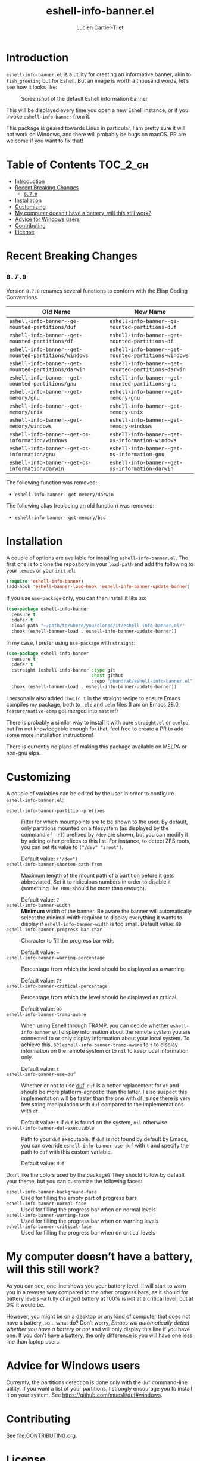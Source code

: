#+title: eshell-info-banner.el
#+author: Lucien Cartier-Tilet
#+email: lucien@phundrak.com
* Introduction
~eshell-info-banner.el~ is a utility for creating an informative banner,
akin to ~fish_greeting~ but for Eshell. But an image is worth a thousand
words, let’s see how it looks like:

#+caption: Screenshot of the default Eshell information banner
[[file:img/screenshot.png]]

This will be displayed every time you open a new Eshell instance, or
if you invoke ~eshell-info-banner~ from it.

This package is geared towards Linux in particular, I am pretty sure
it will not work on Windows, and there will probably be bugs on
macOS. PR are welcome if you want to fix that!

* Table of Contents                                                :TOC_2_gh:
- [[#introduction][Introduction]]
- [[#recent-breaking-changes][Recent Breaking Changes]]
  - [[#070][~0.7.0~]]
- [[#installation][Installation]]
- [[#customizing][Customizing]]
- [[#my-computer-doesnt-have-a-battery-will-this-still-work][My computer doesn’t have a battery, will this still work?]]
- [[#advice-for-windows-users][Advice for Windows users]]
- [[#contributing][Contributing]]
- [[#license][License]]

* Recent Breaking Changes
** ~0.7.0~
Version ~0.7.0~ renames several functions to conform with the Elisp
Coding Conventions.
| Old Name                                           | New Name                                           |
|----------------------------------------------------+----------------------------------------------------|
| ~eshell-info-banner--ge-mounted-partitions/duf~      | ~eshell-info-banner--ge-mounted-partitions-duf~      |
| ~eshell-info-banner--get-mounted-partitions/df~      | ~eshell-info-banner--get-mounted-partitions-df~      |
| ~eshell-info-banner--get-mounted-partitions/windows~ | ~eshell-info-banner--get-mounted-partitions-windows~ |
| ~eshell-info-banner--get-mounted-partitions/darwin~  | ~eshell-info-banner--get-mounted-partitions-darwin~  |
| ~eshell-info-banner--get-mounted-partitions/gnu~     | ~eshell-info-banner--get-mounted-partitions-gnu~     |
| ~eshell-info-banner--get-memory/gnu~                 | ~eshell-info-banner--get-memory-gnu~                 |
| ~eshell-info-banner--get-memory/unix~                | ~eshell-info-banner--get-memory-unix~                |
| ~eshell-info-banner--get-memory/windows~             | ~eshell-info-banner--get-memory-windows~             |
| ~eshell-info-banner--get-os-information/windows~     | ~eshell-info-banner--get-os-information-windows~     |
| ~eshell-info-banner--get-os-information/gnu~         | ~eshell-info-banner--get-os-information-gnu~         |
| ~eshell-info-banner--get-os-information/darwin~      | ~eshell-info-banner--get-os-information-darwin~      |

The following function was removed:
- ~eshell-info-banner--get-memory/darwin~

The following alias (replacing an old function) was removed:
- ~eshell-info-banner--get-memory/bsd~

* Installation
A couple of options are available for installing
~eshell-info-banner.el~. The first one is to clone the repository in
your ~load-path~ and add the following to your ~.emacs~ or your ~init.el~:
#+begin_src emacs-lisp
  (require 'eshell-info-banner)
  (add-hook 'eshell-banner-load-hook 'eshell-info-banner-update-banner)
#+end_src

If you use ~use-package~ only, you can then install it like so:
#+begin_src emacs-lisp
  (use-package eshell-info-banner
    :ensure t
    :defer t
    :load-path "~/path/to/where/you/cloned/it/eshell-info-banner.el/"
    :hook (eshell-banner-load . eshell-info-banner-update-banner))
#+end_src

In my case, I prefer using ~use-package~ with ~straight~:
#+begin_src emacs-lisp
  (use-package eshell-info-banner
    :ensure t
    :defer t
    :straight (eshell-info-banner :type git
                                  :host github
                                  :repo "phundrak/eshell-info-banner.el")
    :hook (eshell-banner-load . eshell-info-banner-update-banner))
#+end_src

I personally also added ~:build t~ in the straight recipe to ensure
Emacs compiles my package, both to ~.elc~ and ~.eln~ files (I am on Emacs
28.0, ~feature/native-comp~ got merged into ~master~!)

There is probably a similar way to install it with pure ~straight.el~ or
~quelpa~, but I’m not knowledgable enough for that, feel free to create
a PR to add some more installation instructions!

There is currently no plans of making this package available on MELPA
or non-gnu elpa.

* Customizing
A couple of variables can be edited by the user in order to configure
~eshell-info-banner.el~:
- ~eshell-info-banner-partition-prefixes~ :: Filter for which
  mountpoints are to be shown to the user. By default, only partitions
  mounted on a filesystem (as displayed by the command ~df -Hl~)
  prefixed by ~/dev~ are shown, but you can modify it by adding other
  prefixes to this list. For instance, to detect ZFS roots, you can
  set its value to ~("/dev" "zroot")~.

  Default value: ~("/dev")~
- ~eshell-info-banner-shorten-path-from~ :: Maximum length of the mount
  path of a partition before it gets abbreviated. Set it to ridiculous
  numbers in order to disable it (something like ~1000~ should be more
  than enough).

  Default value: ~7~
- ~eshell-info-banner-width~ :: *Minimum* width of the banner. Be aware
  the banner will automatically select the minimal width required to
  display everything it wants to display if ~eshell-info-banner-width~
  is too small.
  Default value: ~80~
- ~eshell-info-banner-progress-bar-char~ :: Character to fill the
  progress bar with.

  Default value: ~=~
- ~eshell-info-banner-warning-percentage~ :: Percentage from which the
  level should be displayed as a warning.

  Default value: ~75~
- ~eshell-info-banner-critical-percentage~ :: Percentage from which the
  level should be displayed as critical.

  Default value: ~90~
- ~eshell-info-banner-tramp-aware~ :: When using Eshell through TRAMP,
  you can decide whether ~eshell-info-banner~ will display information
  about the remote system you are connected to or only display
  information about your local system. To achieve this, set
  ~eshell-info-banner-tramp-aware~ to ~t~ to display information on the
  remote system or to ~nil~ to keep local information only.

  Default value: ~t~
- ~eshell-info-banner-use-duf~ :: Whether or not to use [[https://github.com/muesli/duf][duf]]. ~duf~ is a
  better replacement for ~df~ and should be more platform-agnostic than
  the latter. I also suspect this implementation will be faster than
  the one with ~df~, since there is very few string manipulation with
  ~duf~ compared to the implementations with ~df~.

  Default value: ~t~ if ~duf~ is found on the system, ~nil~ otherwise
- ~eshell-info-banner-duf-executable~ :: Path to your ~duf~ executable. If
  ~duf~ is not found by default by Emacs, you can override
  ~eshell-info-banner-use-duf~ with ~t~ and specify the path to ~duf~ with
  this custom variable.

  Default value: ~duf~

Don’t like the colors used by the package? They should follow by
default your theme, but you can customize the following faces:
- ~eshell-info-banner-background-face~ :: Used for filling the empty
  part of progress bars
- ~eshell-info-banner-normal-face~ :: Used for filling the progress bar
  when on normal levels
- ~eshell-info-banner-warning-face~ :: Used for filling the progress bar
  when on warning levels
- ~eshell-info-banner-critical-face~ :: Used for filling the progress
  bar when on critical levels

* My computer doesn’t have a battery, will this still work?
As you can see, one line shows you your battery level. Il will start
to warn you in a reverse way compared to the other progress bars, as
it should for battery levels –a fully charged battery at 100% is not
at a critical level, but at 0% it would be.

However, you might be on a desktop or any kind of computer that does
not have a battery, so… what do? Don’t worry, /Emacs will automatically
detect whether you have a battery or not/ and will only display this
line if you have one. If you don’t have a battery, the only difference
is you will have one less line than laptop users.

* Advice for Windows users
Currently, the partitions detection is done only with the ~duf~
command-line utility. If you want a list of your partitions, I
strongly encourage you to install it on your system. See
[[https://github.com/muesli/duf#windows]].

* Contributing
See [[file:CONTRIBUTING.org]].

* License
~eshell-info-banner.el~ is available under the GNU GPL-3.0 license. You
can find the full text in [[file:LICENSE.md][LICENSE.md]].
